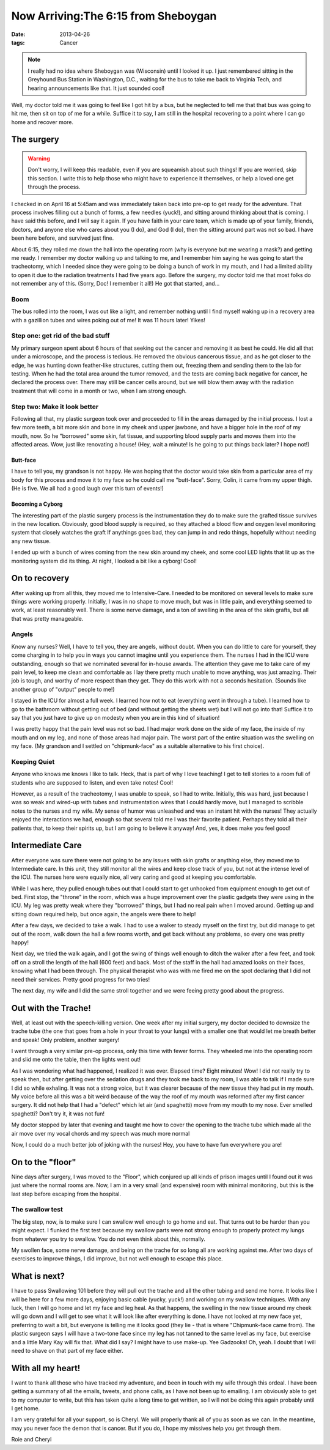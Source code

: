 ####################################
Now Arriving:The 6:15 from Sheboygan
####################################

:date: 2013-04-26
:tags: Cancer


..  image:: greyhound.jpg
    :alt: Classic Greyhound bus
    :align: center
    :width: 500

..  note::

    I really had no idea where Sheboygan was (Wisconsin) until I looked it up.
    I just remembered sitting in the Greyhound Bus Station in Washington, D.C.,
    waiting for the bus to take me back to Virginia Tech, and hearing
    announcements like that.  It just sounded cool!

Well, my doctor told me it was going to feel like I got hit by a bus, but he
neglected to tell me that that bus was going to hit me, then sit on top of me
for a while. Suffice it to say, I am still in the hospital recovering to a
point where I can go home and recover more. 

***********
The surgery
***********

..  warning::

    Don't worry, I will keep this readable, even if you are squeamish about
    such things! If you are worried, skip this section. I write this to help
    those who might have to experience it themselves, or help a loved one get
    through the process.

I checked in on April 16 at 5:45am and was immediately taken back into pre-op
to get ready for the adventure. That process involves filling out a bunch of
forms, a few needles (yuck!), and sitting around thinking about that is coming.
I have said this before, and I will say it again. If you have faith in your
care team, which is made up of your family, friends, doctors, and anyone else
who cares about you (I do), and God (I do), then the sitting around part was
not so bad. I have been here before, and survived just fine. 

About 6:15, they rolled me down the hall into the operating room (why is
everyone but me wearing a mask?) and getting me ready. I remember my doctor
walking up and talking to me, and I remember him saying he was going to start
the tracheotomy, which I needed since they were going to be doing a bunch of
work in my mouth, and I had a limited ability to open it due to the radiation
treatments I had five years ago. Before the surgery, my doctor told me that
most folks do not remember any of this. (Sorry, Doc! I remember it all!) He got
that started, and...

Boom
====

The bus rolled into the room, I was out like a light, and remember nothing
until I find myself waking up in a recovery area with a gazillion tubes and
wires poking out of me! It was 11 hours later! Yikes!

Step one: get rid of the bad stuff
==================================

My primary surgeon spent about 6 hours of that seeking out the cancer and
removing it as best he could. He did all that under a microscope, and the
process is tedious. He removed the obvious cancerous tissue, and as he got
closer to the edge, he was hunting down feather-like structures, cutting them
out, freezing them and sending them to the lab for testing. When he had the
total area around the tumor removed, and the tests are coming back negative for
cancer, he declared the process over. There may still be cancer cells around,
but we will blow them away with the radiation treatment that will come in a
month or two, when I am strong enough.

Step two: Make it look better
=============================

Following all that, my plastic surgeon took over and proceeded to fill in the
areas damaged by the initial process. I lost a few more teeth, a bit more skin
and bone in my cheek and upper jawbone, and have a bigger hole in the roof of
my mouth, now. So he "borrowed" some skin, fat tissue, and supporting blood
supply parts and moves them into the affected areas. Wow, just like renovating
a house! (Hey, wait a minute! Is he going to put things back later? I hope not!)

Butt-face
---------

I have to tell you, my grandson is not happy. He was hoping that the doctor
would take skin from a particular area of my body for this process and move it
to my face so he could call me "butt-face". Sorry, Colin, it came from my upper
thigh. (He is five. We all had a good laugh over this turn of events!)

Becoming a Cyborg
-----------------

The interesting part of the plastic surgery process is the instrumentation
they do to make sure the grafted tissue survives in the new location.
Obviously, good blood supply is required, so they attached a blood flow and
oxygen level monitoring system that closely watches the graft If anythings goes
bad, they can jump in and redo things, hopefully without needing any new
tissue.

I ended up with a bunch of wires coming from the new skin around my cheek, and
some cool LED lights that lit up as the monitoring system did its thing. At
night, I looked a bit like a cyborg! Cool!

**************
On to recovery
**************

After waking up from all this, they moved me to Intensive-Care. I needed to be
monitored on several levels to make sure things were working properly.
Initially, I was in no shape to move much, but was in little pain, and
everything seemed to work, at least reasonably well. There is some nerve
damage, and a ton of swelling in the area of the skin grafts, but all that was
pretty manageable. 

Angels
======

Know any nurses? Well, I have to tell you, they are angels, without doubt. When
you can do little to care for yourself, they come charging in to help you in
ways you cannot imagine until you experience them. The nurses I had in the ICU
were outstanding, enough so that we nominated several for in-house awards. The
attention they gave me to take care of my pain level, to keep me clean and
comfortable as I lay there pretty much unable to move anything, was just
amazing. Their job is tough, and worthy of more respect than they get. They do this
work with not a seconds hesitation. (Sounds like another group of "output" people to
me!)

I stayed in the ICU for almost a full week. I learned how not to eat
(everything went in through a tube). I learned how to go to the bathroom
without getting out of bed (and without getting the sheets wet) but I will not
go into that! Suffice it to say that you just have to give up on modesty when you
are in this kind of situation!

I was pretty happy that the pain level was not so bad. I had major work done on
the side of my face, the inside of my mouth and on my leg, and none of those
areas had major pain. The worst part of the entire situation was the swelling
on my face. (My grandson and I settled on "chipmunk-face" as a suitable
alternative to his first choice).

Keeping Quiet
=============

Anyone who knows me knows I like to talk. Heck, that is part of why I love
teaching! I get to tell stories to a room full of students who are supposed to
listen, and even take notes! Cool!

However, as a result of the tracheotomy, I was unable to speak, so I had to
write. Initially, this was hard, just because I was so weak and wired-up with
tubes and instrumentation wires that I could hardly move, but I managed
to scribble notes to the nurses and my wife. My sense of humor was unleashed
and was an instant hit with the nurses! They actually enjoyed the interactions
we had, enough so that several told me I was their favorite patient. Perhaps
they told all their patients that, to keep their spirits up, but I am going to
believe it anyway!  And, yes, it does make you feel good!


*****************
Intermediate Care
*****************

After everyone was sure there were not going to be any issues with skin grafts
or anything else, they moved me to Intermediate care. In this unit, they still
monitor all the wires and keep close track of you, but not at the intense level
of the ICU. The nurses here were equally nice, all very caring and good at
keeping you comfortable. 

While I was here, they pulled enough tubes out that I could start to get
unhooked from equipment enough to get out of bed. First stop, the "throne" in
the room, which was a huge improvement over the plastic gadgets they were using
in the ICU. My leg was pretty weak where they "borrowed" things, but I had no
real pain when I moved around. Getting up and sitting down required help, but
once again, the angels were there to help!

After a few days, we decided to take a walk. I had to use a walker to steady
myself on the first try, but did manage to get out of the room, walk down the
hall a few rooms worth, and get back without any problems, so every one was
pretty happy!

Next day, we tried the walk again, and I got the swing of things well enough to
ditch the walker after a few feet, and took off on a stroll the length of the
hall (600 feet) and back. Most of the staff in the hall had amazed looks on
their faces, knowing what I had been through. The physical therapist who was
with me fired me on the spot declaring that I did not need their services.
Pretty good progress for two tries! 

The next day, my wife and I did the same stroll together and we were feeing
pretty good about the progress.

********************
Out with the Trache!
********************

Well, at least out with the speech-killing version. One week after my initial
surgery, my doctor decided to downsize the trache tube (the one that goes
from a hole in your throat to your lungs) with a smaller one that would let me
breath better and speak! Only problem, another surgery!

I went through a very similar pre-op process, only this time with fewer forms.
They wheeled me into the operating room and slid me onto the table, then the
lights went out!

As I was wondering what had happened, I realized it was over. Elapsed time?
Eight minutes! Wow! I did not really try to speak then, but after getting over
the sedation drugs and they took me back to my room, I was able to talk if I
made sure I did so while exhaling. It was not a strong voice, but it was
clearer because of the new tissue they had put in my mouth. My voice before
all this was a bit weird because of the way the roof of my mouth was reformed
after my first cancer surgery. It did not help that I had a "defect" which let
air (and spaghetti) move from my mouth to my nose. Ever smelled spaghetti?
Don't try it, it was not fun!

My doctor stopped by later that evening and taught me how to cover the opening
to the trache tube which made all the air move over my vocal chords and my
speech was much more normal

Now, I could do a much better job of joking with the nurses! Hey, you have to
have fun everywhere you are! 

*****************
On to the "floor"
*****************

Nine days after surgery, I was moved to the "Floor", which conjured up all
kinds of prison images until I found out it was just where the normal rooms
are. Now, I am in a very small (and expensive) room with minimal monitoring,
but this is the last step before escaping from the hospital.

The swallow test
================

The big step, now, is to make sure I can swallow well enough to go home and
eat. That turns out to be harder than you might expect. I flunked the first
test because my swallow parts were not strong enough to properly protect my
lungs from whatever you try to swallow. You do not even think about this,
normally.

My swollen face, some nerve damage, and being on the trache for so long all are
working against me. After two days of exercises to improve things, I did
improve, but not well enough to escape this place.

*************
What is next?
*************

I have to pass Swallowing 101 before they will pull out the trache and all the
other tubing and send me home. It looks like I will be here for a few more
days, enjoying basic cable (yucky, yuck!) and working on my swallow techniques.
With any luck, then I will go home and let my face and leg heal. As that
happens, the swelling in the new tissue around my cheek will go down and I will
get to see what it will look like after everything is done. I have not looked
at my new face yet, preferring to wait a bit, but everyone is telling me it
looks good (they lie - that is where "Chipmunk-face came from).  The plastic
surgeon says I will have a two-tone face since my leg has not tanned to the
same level as my face, but exercise and a little Mary Kay will fix that. What
did I say? I might have to use make-up. Yee Gadzooks! Oh, yeah. I doubt that I
will need to shave on that part of my face either.

******************
With all my heart!
******************

I want to thank all those who have tracked my adventure, and been in touch with
my wife through this ordeal. I have been getting a summary of all the emails,
tweets, and phone calls, as I have not been up to emailing. I am obviously able
to get to my computer to write, but this has taken quite a long time to get
written, so I will not be doing this again probably until I get home. 

I am very grateful for all your support, so is Cheryl. We will properly thank
all of you as soon as we can. In the meantime, may you never face the demon
that is cancer. But if you do, I hope my missives help you get through them.

Roie and Cheryl

